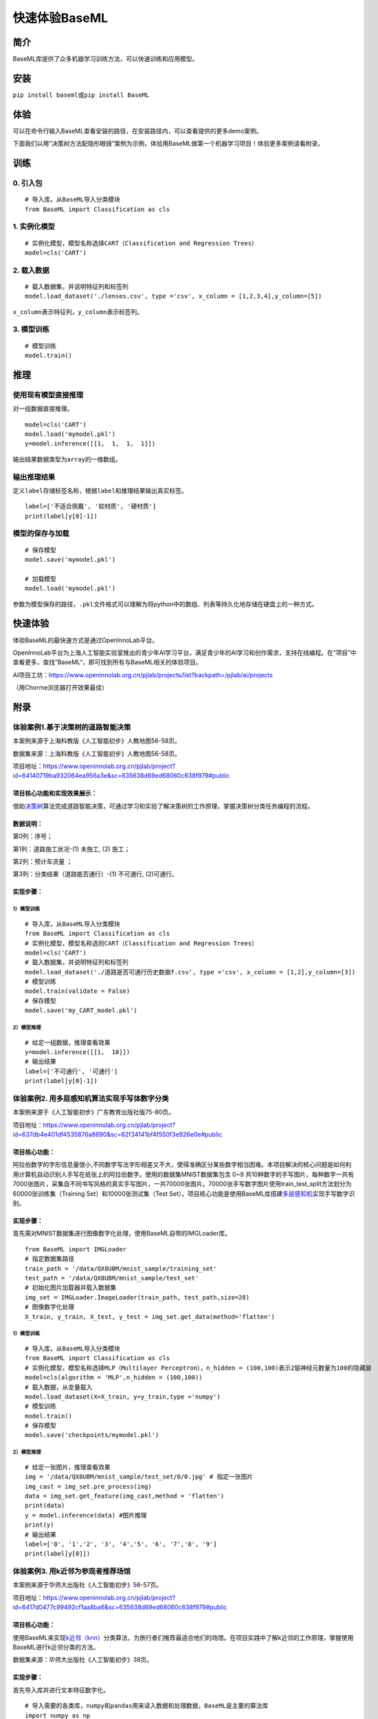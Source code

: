 快速体验BaseML
==============

简介
----

BaseML库提供了众多机器学习训练方法，可以快速训练和应用模型。

安装
----

``pip install baseml``\ 或\ ``pip install BaseML``

体验
----

可以在命令行输入BaseML查看安装的路径，在安装路径内，可以查看提供的更多demo案例。

下面我们以用“决策树方法配隐形眼镜”案例为示例，体验用BaseML做第一个机器学习项目！体验更多案例请看附录。

训练
----

0. 引入包
~~~~~~~~~

::

   # 导入库，从BaseML导入分类模块
   from BaseML import Classification as cls

1. 实例化模型
~~~~~~~~~~~~~

::

   # 实例化模型，模型名称选择CART（Classification and Regression Trees）
   model=cls('CART')

2. 载入数据
~~~~~~~~~~~

::

   # 载入数据集，并说明特征列和标签列
   model.load_dataset('./lenses.csv', type ='csv', x_column = [1,2,3,4],y_column=[5])

``x_column``\ 表示特征列，\ ``y_column``\ 表示标签列。

3. 模型训练
~~~~~~~~~~~

::

   # 模型训练
   model.train()

推理
----

使用现有模型直接推理
~~~~~~~~~~~~~~~~~~~~

对一组数据直接推理。

::

   model=cls('CART')
   model.load('mymodel.pkl')
   y=model.inference([[1,  1,  1,  1]])

输出结果数据类型为\ ``array``\ 的一维数组。

输出推理结果
~~~~~~~~~~~~

定义\ ``label``\ 存储标签名称，根据\ ``label``\ 和推理结果输出真实标签。

::

   label=['不适合佩戴', '软材质', '硬材质']
   print(label[y[0]-1])

模型的保存与加载
~~~~~~~~~~~~~~~~

::

   # 保存模型
   model.save('mymodel.pkl')

   # 加载模型
   model.load('mymodel.pkl')

参数为模型保存的路径，\ ``.pkl``\ 文件格式可以理解为将python中的数组、列表等持久化地存储在硬盘上的一种方式。

快速体验
--------

体验BaseML的最快速方式是通过OpenInnoLab平台。

OpenInnoLab平台为上海人工智能实验室推出的青少年AI学习平台，满足青少年的AI学习和创作需求，支持在线编程。在“项目”中查看更多，查找”BaseML“，即可找到所有与BaseML相关的体验项目。

AI项目工坊：https://www.openinnolab.org.cn/pjlab/projects/list?backpath=/pjlab/ai/projects

（用Chorme浏览器打开效果最佳）

附录
----

体验案例1.基于决策树的道路智能决策
~~~~~~~~~~~~~~~~~~~~~~~~~~~~~~~~~~

本案例来源于上海科教版《人工智能初步》人教地图56-58页。

数据集来源：上海科教版《人工智能初步》人教地图56-58页。

项目地址：https://www.openinnolab.org.cn/pjlab/project?id=64140719ba932064ea956a3e&sc=635638d69ed68060c638f979#public

项目核心功能和实现效果展示：
^^^^^^^^^^^^^^^^^^^^^^^^^^^^

借助\ `决策树 <https://xedu.readthedocs.io/zh/master/baseml/introduction.html#id5>`__\ 算法完成道路智能决策，可通过学习和实验了解决策树的工作原理，掌握决策树分类任务编程的流程。

|image1|

数据说明：
^^^^^^^^^^

第0列：序号；

第1列：道路施工状况-(1) 未施工, (2) 施工；

第2列：预计车流量 ；

第3列：分类结果（道路能否通行）-(1) 不可通行, (2)可通行。

|image2|

实现步骤：
^^^^^^^^^^

.. _模型训练-1:

1）模型训练
'''''''''''

::

   # 导入库，从BaseML导入分类模块
   from BaseML import Classification as cls
   # 实例化模型，模型名称选则CART（Classification and Regression Trees）
   model=cls('CART')
   # 载入数据集，并说明特征列和标签列
   model.load_dataset('./道路是否可通行历史数据f.csv', type ='csv', x_column = [1,2],y_column=[3])
   # 模型训练
   model.train(validate = False)
   # 保存模型
   model.save('my_CART_model.pkl')

2）模型推理
'''''''''''

::

   # 给定一组数据，推理查看效果
   y=model.inference([[1,  10]]) 
   # 输出结果
   label=['不可通行', '可通行']
   print(label[y[0]-1])

体验案例2. 用多层感知机算法实现手写体数字分类
~~~~~~~~~~~~~~~~~~~~~~~~~~~~~~~~~~~~~~~~~~~~~

本案例来源于《人工智能初步》广东教育出版社版75-80页。

项目地址：https://www.openinnolab.org.cn/pjlab/project?id=637db4e401df4535876a8690&sc=62f34141bf4f550f3e926e0e#public

项目核心功能：
^^^^^^^^^^^^^^

阿拉伯数字的字形信息量很小,不同数字写法字形相差又不大，使得准确区分某些数字相当困难。本项目解决的核心问题是如何利用计算机自动识别人手写在纸张上的阿拉伯数字。使用的数据集MNIST数据集包含
0~9
共10种数字的手写图片，每种数字一共有7000张图片，采集自不同书写风格的真实手写图片，一共70000张图片。70000张手写数字图片使用train_test_split方法划分为60000张训练集（Training
Set）和10000张测试集（Test
Set）。项目核心功能是使用BaseML库搭建\ `多层感知机 <https://xedu.readthedocs.io/zh/master/baseml/introduction.html#mlp>`__\ 实现手写数字识别。

.. _实现步骤-1:

实现步骤：
^^^^^^^^^^

首先需对MNIST数据集进行图像数字化处理，使用BaseML自带的IMGLoader库。

::

   from BaseML import IMGLoader
   # 指定数据集路径
   train_path = '/data/QX8UBM/mnist_sample/training_set'
   test_path = '/data/QX8UBM/mnist_sample/test_set'
   # 初始化图片加载器并载入数据集
   img_set = IMGLoader.ImageLoader(train_path, test_path,size=28)
   # 图像数字化处理
   X_train, y_train, X_test, y_test = img_set.get_data(method='flatten')

.. _模型训练-2:

1）模型训练
'''''''''''

::

   # 导入库，从BaseML导入分类模块
   from BaseML import Classification as cls
   # 实例化模型，模型名称选择MLP（Multilayer Perceptron），n_hidden = (100,100)表示2层神经元数量为100的隐藏层
   model=cls(algorithm = 'MLP',n_hidden = (100,100))
   # 载入数据，从变量载入
   model.load_dataset(X=X_train, y=y_train,type ='numpy')
   # 模型训练
   model.train()
   # 保存模型
   model.save('checkpoints/mymodel.pkl')

.. _模型推理-1:

2）模型推理
'''''''''''

::

   # 给定一张图片，推理查看效果
   img = '/data/QX8UBM/mnist_sample/test_set/0/0.jpg' # 指定一张图片
   img_cast = img_set.pre_process(img)
   data = img_set.get_feature(img_cast,method = 'flatten')
   print(data)
   y = model.inference(data) #图片推理
   print(y)
   # 输出结果
   label=['0', '1','2', '3', '4','5', '6', '7','8', '9']
   print(label[y[0]])

体验案例3. 用k近邻为参观者推荐场馆
~~~~~~~~~~~~~~~~~~~~~~~~~~~~~~~~~~

本案例来源于华师大出版社《人工智能初步》56-57页。

项目地址：https://www.openinnolab.org.cn/pjlab/project?id=6417d0477c99492cf1aa8ba6&sc=635638d69ed68060c638f979#public

.. _项目核心功能-1:

项目核心功能：
^^^^^^^^^^^^^^

使用BaseML来实现\ `k近邻（knn） <https://xedu.readthedocs.io/zh/master/baseml/introduction.html#k>`__\ 分类算法，为旅行者们推荐最适合他们的场馆。在项目实践中了解k近邻的工作原理，掌握使用BaseML进行k近邻分类的方法。

数据集来源：华师大出版社《人工智能初步》38页。

.. _实现步骤-2:

实现步骤：
^^^^^^^^^^

首先导入库并进行文本特征数字化。

::

   # 导入需要的各类库，numpy和pandas用来读入数据和处理数据，BaseML是主要的算法库
   import numpy as np
   import pandas as pd
   from BaseML import Classification as cls

   # 构建字典键值对
   yesno_dict = {'是':1,'否':0}
   number_dict = {'多':1,'少':0}
   weather_dict = {'雨':-1, '阴':0, '晴':1}

   # 采用map进行值的映射
   df['首次参观'] = df['首次参观'].map(yesno_dict)
   df['参观人数'] = df['参观人数'].map(number_dict)
   df['天气'] = df['天气'].map(weather_dict)
   df['专业人士'] = df['专业人士'].map(yesno_dict)

.. _模型训练-3:

1）模型训练
'''''''''''

::

   # 实例化模型，KNN默认值为k=5
   model=cls('KNN')
   # 载入数据集，并说明特征列和标签列
   model.load_dataset(X = df, y = df, type ='pandas', x_column = [1,2,3,4],y_column=[5])
   # 开始训练
   model.train()
   # 保存模型
   model.save('mymodel.pkl')

使用BaseML特色功能进行评价指标可视化：

::

   # 评价指标可视化
   model.metricplot()

|image3|

根据可视化生成的图例可以清晰呈现哪些类别预测错误以及预测的结果。如上图，正确答案是类别0，全部预测正确，而正确答案是类别1时有一半预测错了预测为2，正确答案是类别2的全部预测错误。

.. _模型推理-2:

2）模型推理
'''''''''''

::

   # 给定一组数据，查看模型推理结果
   test_data = [[0,1,0,1]]
   test_y = model.inference(test_data)
   print(test_y)
   print(loc.inverse_transform(test_y))

修改k值进行训练：

::

   # # 实例化模型，设置k=3
   model1=cls(algorithm = 'KNN',n_neighbors =3)
   model1.load_dataset(X = df, y = df, type ='pandas', x_column = [1,2,3,4],y_column=[5])
   model1.train()
   # 保存模型
   model.save('mymodel2.pkl')

体验案例4. 用线性回归预测蛋糕价格
~~~~~~~~~~~~~~~~~~~~~~~~~~~~~~~~~

本案例来源于人教地图版《人工智能初步》39-41页。

项目地址：https://www.openinnolab.org.cn/pjlab/project?id=64141e08cb63f030543bffff&sc=635638d69ed68060c638f979#public

项目地址2（增加可视化版本）：https://www.openinnolab.org.cn/pjlab/project?id=6368a382bbcccd583a837a0e&sc=62f34141bf4f550f3e926e0e#public

.. _项目核心功能-2:

项目核心功能：
^^^^^^^^^^^^^^

使用\ `线性回归 <https://xedu.readthedocs.io/zh/master/baseml/introduction.html#id14>`__\ 预测蛋糕价格，案例场景贴近生活，可通过学习和实验了解线性回归的工作原理，掌握使用BaseML中的线性回归进行预测的方法。

数据集来源：人教地图版《人工智能初步》39-41页。

.. _实现步骤-3:

实现步骤：
^^^^^^^^^^

.. _模型训练-4:

1）模型训练
'''''''''''

::

   # 导入需要的各类库，numpy和pandas用来读入数据和处理数据，BaseML是主要的算法库
   import numpy as np
   import pandas as pd
   from BaseML import Regression as reg
   # 实例化模型
   model = reg(algorithm = 'LinearRegression')
   # 指定数据集，需要指定类型
   model.load_dataset("蛋糕尺寸与价格.csv", type='csv', x_column=[0],y_column = [1])
   # 开始训练
   model.train()
   # 模型保存
   model.save('mymodel.pkl')

.. _模型推理-3:

2）模型推理
'''''''''''

::

   # 指定数据
   df = pd.read_csv("蛋糕尺寸与价格.csv")
   # 输出模型对于数据的预测结果
   result = model.inference(df.values[:,0].reshape(-1,1))

   # 可视化线性回归
   import matplotlib.pyplot as plt
   # 画真实的点
   plt.scatter(df['蛋糕尺寸/英寸'], df['价格/元'], color = 'blue')
   # 画拟合的直线
   plt.plot(df.values[:,0].reshape(-1,1), result, color = 'red', linewidth = 4)
   plt.xlabel('size')
   plt.ylabel('value')
   plt.show()

体验案例5. 用k均值实现园区集合地点选取
~~~~~~~~~~~~~~~~~~~~~~~~~~~~~~~~~~~~~~

本案例来源于华东师范大学出版社《人工智能初步》53-55页。

项目地址：https://www.openinnolab.org.cn/pjlab/project?id=638015a0777c254264da387f&sc=62f34141bf4f550f3e926e0e#public

.. _项目核心功能-3:

项目核心功能：
^^^^^^^^^^^^^^

使用BaseML中的Cluster模块进行聚类，使用matplotlib库对聚类结果进行可视化。该项目可根据同学所在位置，解决聚集点设定问题。可通过学习和实验了解KMeans的工作原理，掌握使用BaseML进行\ `k均值（KMeans） <https://xedu.readthedocs.io/zh/master/baseml/introduction.html#id25>`__\ 聚类的方法。

数据集来源：自动生成。

.. _实现步骤-4:

实现步骤：
^^^^^^^^^^

首先完成数据读取。

::

   # 导入需要的各类库，numpy和pandas用来读入数据和处理数据，BaseML是主要的算法库
   import numpy as np
   import pandas as pd
   from BaseML import Cluster as clt
   import matplotlib.pyplot as plt
   from sklearn.datasets import make_blobs

   # 生成自定义数据，并查看数据分布情况。随机生成1000个点，定义两个中心。
   X,y=make_blobs(n_samples=1000,n_features=2,centers=[[1,5],[5,3]],cluster_std=[0.4,0.6],random_state=9)
   plt.scatter(X[:,0],X[:,1],marker='o')
   plt.show()

.. _模型训练-5:

1）模型训练
'''''''''''

::

   # 实例化模型
   model = clt(algorithm = 'Kmeans', N_CLUSTERS=2)
   # 指定数据集，需要指定类型
   model.load_dataset(X = X, type='numpy', x_column=[0,1])
   # 开始训练
   model.train()
   # 模型保存
   model.save('mymodel.pkl')

.. _模型推理-4:

2）模型推理
'''''''''''

1.无参数推理，输出聚类数据结果

::

   # 进行推理
   model.inference()

2.有参数推理，返回聚类结果，便于可视化

::

   # 进行推理（）
   result = model.inference(X,verbose = False)

可视化聚类结果的代码：

::

   import matplotlib.pyplot as plt
   # 聚类结果根据颜色区分
   plt.scatter(X[:,0],X[:,1], c=result, s=50, cmap='viridis')
   # 标出聚类序号，长方形序号的左下角为聚类中心所在位置
   centers = model.model.cluster_centers_
   for i in range(model.model.cluster_centers_.shape[0]):
       plt.text(centers[:, 0][i]+0.03,y=centers[:, 1][i]+0.03,s=i, 
                fontdict=dict(color='red',size=10),
                bbox=dict(facecolor='yellow',alpha=0.5))

体验案例6. 用k均值实现车辆类别聚类分析
~~~~~~~~~~~~~~~~~~~~~~~~~~~~~~~~~~~~~~

本案例来源于上海科技教育出版社《人工智能初步》88-89页。

项目地址：https://www.openinnolab.org.cn/pjlab/project?id=638015e4777c254264da38ca&sc=62f34141bf4f550f3e926e0e#public

.. _项目核心功能-4:

项目核心功能：
^^^^^^^^^^^^^^

使用BaseML中的Cluster模块进行聚类，使用matplotlib库对聚类结果进行可视化。该项目可根据车辆的品质，解决车辆分类问题，便于用户进行决策。可通过学习和实验了解KMeans的工作原理，掌握使用BaseML进行\ `k均值（KMeans） <https://xedu.readthedocs.io/zh/master/baseml/introduction.html#id25>`__\ 聚类的方法。

数据集来源：上海科技教育出版社《人工智能初步》88页。

.. _实现步骤-5:

实现步骤：
^^^^^^^^^^

.. _模型训练-6:

1）模型训练
'''''''''''

::

   # 导入需要的各类库，numpy和pandas用来读入数据和处理数据，BaseML是主要的算法库
   import numpy as np
   import pandas as pd
   from BaseML import Cluster as clt

   # 读取数据
   df = pd.read_csv("车辆聚类.csv")
   # 实例化模型
   model = clt(algorithm = 'Kmeans', N_CLUSTERS=2)
   # 指定数据集，需要显式指定类型
   model.load_dataset(X = df, type='pandas', x_column=[1,2])
   # 开始训练
   model.train()
   # 模型保存
   model.save('mymodel.pkl')

.. _模型推理-5:

2）模型推理
'''''''''''

1.无参数推理，输出聚类数据结果

::

   # 进行推理
   model.inference()

2.有参数推理，返回聚类结果，便于可视化

::

   # 进行推理
   result = model.inference(df.loc[:,['大小','颜色']].values)
   # 输出最终的车辆聚类文字结果
   for index, row in df.iterrows():
       print('{0}号车辆属于第{1}个类别'.format(row['汽车编号'],result[index])) # 输出每一行

可视化聚类结果的代码：

::

   import matplotlib.pyplot as plt
   # 画出不同颜色的车辆点
   plt.scatter(df.iloc[:, 1], df.iloc[:, 2], c=result, s=50, cmap='viridis')

   # 标出聚类序号，长方形序号的左下角为聚类中心所在位置
   centers = model.model.cluster_centers_
   for i in range(model.model.cluster_centers_.shape[0]):
       plt.text(centers[:, 0][i]+0.03,y=centers[:, 1][i]+0.03,s=i, 
                fontdict=dict(color='red',size=10),
                bbox=dict(facecolor='yellow',alpha=0.5),
               zorder=-1)

.. |image1| image:: https://www.openinnolab.org.cn/webdav/635638d69ed68060c638f979/638028c0777c254264da4dd7/current/assets/%E5%88%A9%E7%94%A8%E5%8E%86%E5%8F%B2%E6%95%B0%E6%8D%AE%E7%94%9F%E6%88%90%E5%86%B3%E7%AD%96%E6%A0%91.png
.. |image2| image:: https://www.openinnolab.org.cn/webdav/635638d69ed68060c638f979/638028c0777c254264da4dd7/current/assets/screenshot-20221205-111611.png
.. |image3| image:: ../images/baseml/knnvis.png

